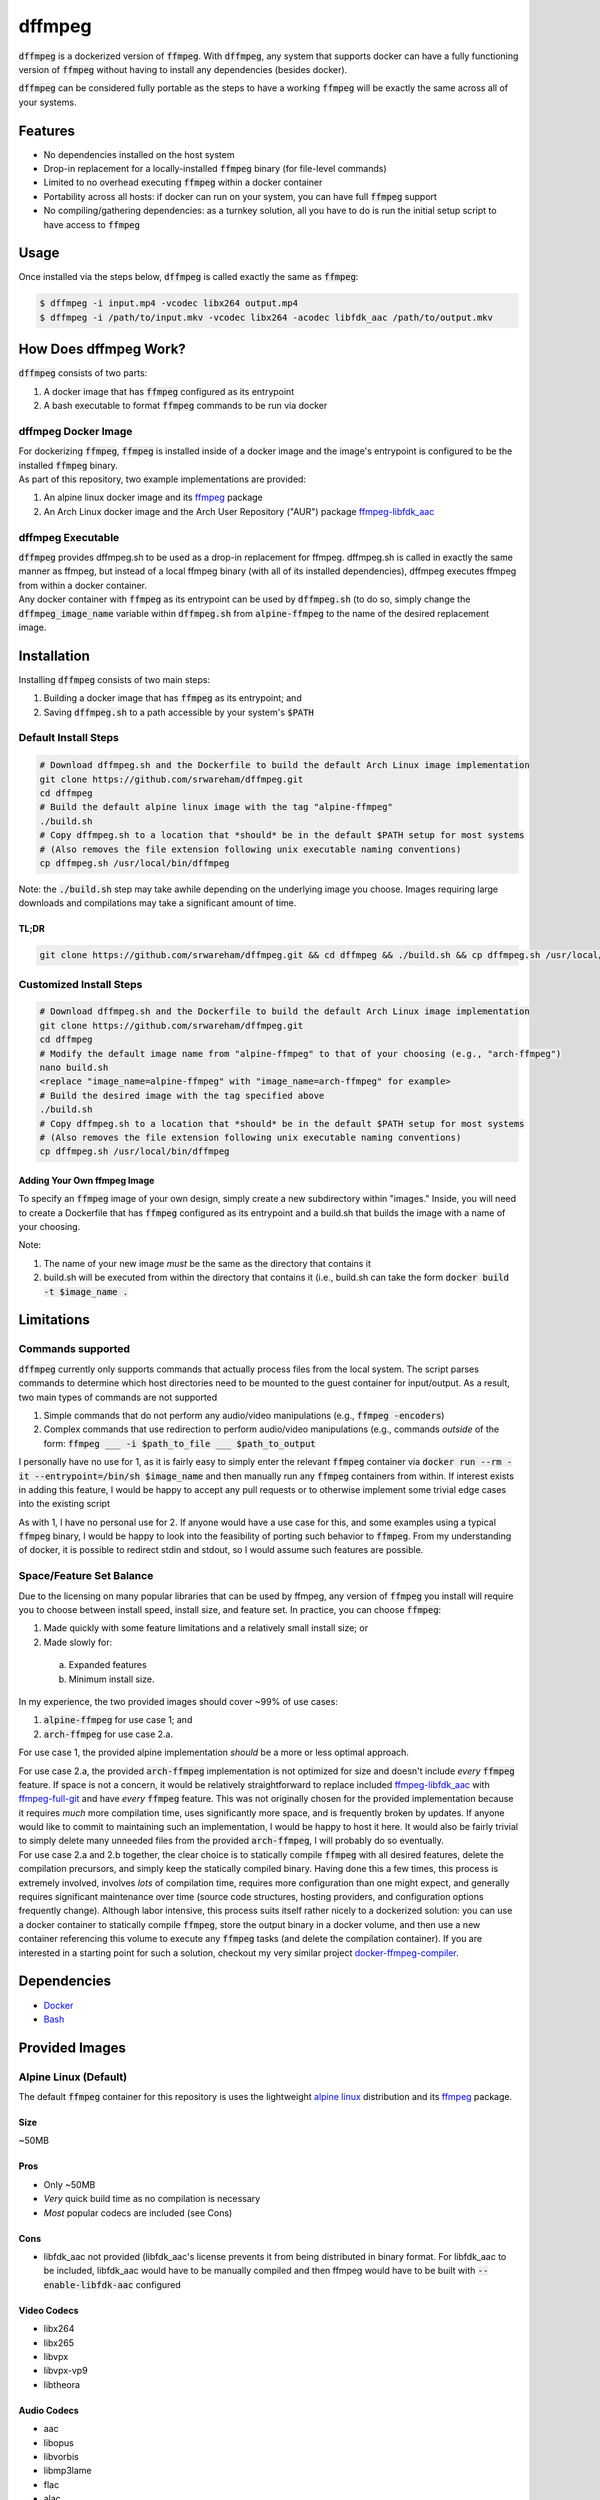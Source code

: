 =======
dffmpeg 
=======

:code:`dffmpeg` is a dockerized version of :code:`ffmpeg`. With :code:`dffmpeg`, any system that supports docker can have a fully functioning version of :code:`ffmpeg` without having to install any dependencies (besides docker). 

| :code:`dffmpeg` can be considered fully portable as the steps to have a working :code:`ffmpeg` will be exactly the same across all of your systems.


Features
========

- No dependencies installed on the host system

- Drop-in replacement for a locally-installed :code:`ffmpeg` binary (for file-level commands)

- Limited to no overhead executing :code:`ffmpeg` within a docker container

- Portability across all hosts: if docker can run on your system, you can have full :code:`ffmpeg` support

- No compiling/gathering dependencies: as a turnkey solution, all you have to do is run the initial setup script to have access to :code:`ffmpeg`


Usage
=====

Once installed via the steps below, :code:`dffmpeg` is called exactly the same as :code:`ffmpeg`:

.. code-block:: bash

    $ dffmpeg -i input.mp4 -vcodec libx264 output.mp4
    $ dffmpeg -i /path/to/input.mkv -vcodec libx264 -acodec libfdk_aac /path/to/output.mkv


How Does dffmpeg Work?
======================

:code:`dffmpeg` consists of two parts:

1. A docker image that has :code:`ffmpeg` configured as its entrypoint
2. A bash executable to format :code:`ffmpeg` commands to be run via docker

dffmpeg Docker Image
--------------------

| For dockerizing :code:`ffmpeg`, :code:`ffmpeg` is installed inside of a docker image and the image's entrypoint is configured to be the installed :code:`ffmpeg` binary. 

| As part of this repository, two example implementations are provided:

1. An alpine linux docker image and its `ffmpeg <https://pkgs.alpinelinux.org/package/v3.3/main/x86/ffmpeg>`_ package
2. An Arch Linux docker image and the Arch User Repository ("AUR") package `ffmpeg-libfdk_aac <https://aur.archlinux.org/packages/ffmpeg-libfdk_aac/>`_

 
dffmpeg Executable
------------------

| :code:`dffmpeg` provides dffmpeg.sh to be used as a drop-in replacement for ffmpeg. dffmpeg.sh is called in exactly the same manner as ffmpeg, but instead of a local ffmpeg binary (with all of its installed dependencies), dffmpeg executes ffmpeg from within a docker container.

|  Any docker container with :code:`ffmpeg` as its entrypoint can be used by :code:`dffmpeg.sh` (to do so, simply change the :code:`dffmpeg_image_name` variable within :code:`dffmpeg.sh` from :code:`alpine-ffmpeg` to the name of the desired replacement image.

Installation
============

Installing :code:`dffmpeg` consists of two main steps:

1. Building a docker image that has :code:`ffmpeg` as its entrypoint; and
2. Saving :code:`dffmpeg.sh` to a path accessible by your system's :code:`$PATH`

Default Install Steps
---------------------
.. code-block:: bash

    # Download dffmpeg.sh and the Dockerfile to build the default Arch Linux image implementation
    git clone https://github.com/srwareham/dffmpeg.git
    cd dffmpeg
    # Build the default alpine linux image with the tag "alpine-ffmpeg"
    ./build.sh
    # Copy dffmpeg.sh to a location that *should* be in the default $PATH setup for most systems 
    # (Also removes the file extension following unix executable naming conventions)
    cp dffmpeg.sh /usr/local/bin/dffmpeg

Note: the :code:`./build.sh` step may take awhile depending on the underlying image you choose. Images requiring large downloads and compilations may take a significant amount of time.

TL;DR
+++++

.. code-block:: bash

    git clone https://github.com/srwareham/dffmpeg.git && cd dffmpeg && ./build.sh && cp dffmpeg.sh /usr/local/bin/dffmpeg

Customized Install Steps
------------------------

.. code-block:: bash

    # Download dffmpeg.sh and the Dockerfile to build the default Arch Linux image implementation
    git clone https://github.com/srwareham/dffmpeg.git
    cd dffmpeg
    # Modify the default image name from "alpine-ffmpeg" to that of your choosing (e.g., "arch-ffmpeg")
    nano build.sh
    <replace "image_name=alpine-ffmpeg" with "image_name=arch-ffmpeg" for example>
    # Build the desired image with the tag specified above
    ./build.sh
    # Copy dffmpeg.sh to a location that *should* be in the default $PATH setup for most systems 
    # (Also removes the file extension following unix executable naming conventions)
    cp dffmpeg.sh /usr/local/bin/dffmpeg

Adding Your Own ffmpeg Image
++++++++++++++++++++++++++++

To specify an :code:`ffmpeg` image of your own design, simply create a new subdirectory within "images." Inside, you will need to create a Dockerfile that has :code:`ffmpeg` configured as its entrypoint and a build.sh that builds the image with a name of your choosing.

Note:

1. The name of your new image *must* be the same as the directory that contains it
2. build.sh will be executed from within the directory that contains it (i.e., build.sh can take the form :code:`docker build -t $image_name .`


Limitations
===========

Commands supported
------------------

:code:`dffmpeg` currently only supports commands that actually process files from the local system. The script parses commands to determine which host directories need to be mounted to the guest container for input/output. As a result, two main types of commands are not supported

1. Simple commands that do not perform any audio/video manipulations (e.g., :code:`ffmpeg -encoders`)
2. Complex commands that use redirection to perform audio/video manipulations (e.g., commands *outside* of the form:  :code:`ffmpeg ___ -i $path_to_file ___ $path_to_output`


I personally have no use for 1, as it is fairly easy to simply enter the relevant :code:`ffmpeg` container via :code:`docker run --rm -it --entrypoint=/bin/sh $image_name` and then manually run any :code:`ffmpeg` containers from within. If interest exists in adding this feature, I would be happy to accept any pull requests or to otherwise implement some trivial edge cases into the existing script

| As with 1, I have no personal use for 2. If anyone would have a use case for this, and some examples using a typical :code:`ffmpeg` binary, I would be happy to look into the feasibility of porting such behavior to :code:`ffmpeg`. From my understanding of docker, it is possible to redirect stdin and stdout, so I would assume such features are possible.

Space/Feature Set Balance
-------------------------

Due to the licensing on many popular libraries that can be used by ffmpeg, any version of :code:`ffmpeg` you install will require you to choose between install speed, install size, and feature set. In practice, you can choose :code:`ffmpeg`: 

1. Made quickly with some feature limitations and a relatively small install size; or
2. Made slowly for:
 
 a. Expanded features
 b. Minimum install size.

In my experience, the two provided images should cover ~99% of use cases: 

1. :code:`alpine-ffmpeg` for use case 1; and
2. :code:`arch-ffmpeg` for use case 2.a.

For use case 1, the provided alpine implementation *should* be a more or less optimal approach. 

| For use case 2.a, the provided :code:`arch-ffmpeg` implementation is not optimized for size and doesn't include *every* :code:`ffmpeg` feature. If space is not a concern, it would be relatively straightforward to replace included `ffmpeg-libfdk_aac <https://aur.archlinux.org/packages/ffmpeg-libfdk_aac/>`_ with `ffmpeg-full-git <https://aur.archlinux.org/packages/ffmpeg-full-git/>`_ and have *every* :code:`ffmpeg` feature. This was not originally chosen for the provided implementation because it requires *much* more compilation time, uses significantly more space, and is frequently broken by updates. If anyone would like to commit to maintaining such an implementation, I would be happy to host it here. It would also be fairly trivial to simply delete many unneeded files from the provided :code:`arch-ffmpeg`, I will probably do so eventually.

| For use case 2.a and 2.b together, the clear choice is to statically compile :code:`ffmpeg` with all desired features, delete the compilation precursors, and simply keep the statically compiled binary. Having done this a few times, this process is extremely involved, involves *lots* of compilation time, requires more configuration than one might expect, and generally requires significant maintenance over time (source code structures, hosting providers, and configuration options frequently change). Although labor intensive, this process suits itself rather nicely to a dockerized solution: you can use a docker container to statically compile :code:`ffmpeg`, store the output binary in a docker volume, and then use a new container referencing this volume to execute any :code:`ffmpeg` tasks (and delete the compilation container). If you are interested in a starting point for such a solution, checkout my very similar project `docker-ffmpeg-compiler <https://github.com/srwareham/docker-ffmpeg-compiler>`_.


Dependencies
============

* `Docker <https://www.docker.com/>`_
* `Bash <https://www.gnu.org/software/bash/>`_

Provided Images
===============

Alpine Linux (Default)
----------------------
The default :code:`ffmpeg` container for this repository is uses the lightweight `alpine linux <https://alpinelinux.org/>`_ distribution and its `ffmpeg <https://pkgs.alpinelinux.org/package/v3.3/main/x86/ffmpeg>`_ package.

Size
++++

~50MB

Pros
++++

* Only ~50MB
* *Very* quick build time as no compilation is necessary
* *Most* popular codecs are included (see Cons)

Cons
++++

* libfdk_aac not provided (libfdk_aac's license prevents it from being distributed in binary format. For libfdk_aac to be included, libfdk_aac would have to be manually compiled and then ffmpeg would have to be built with :code:`--enable-libfdk-aac` configured

Video Codecs
++++++++++++

* libx264
* libx265
* libvpx
* libvpx-vp9
* libtheora

Audio Codecs
++++++++++++

* aac 
* libopus
* libvorbis
* libmp3lame
* flac
* alac


Arch Linux
----------

The Arch-Linux-based image provided in this repository uses an updated version of the docker image :code:`base/archlinux` to install `ffmpeg-libfdk_aac <https://aur.archlinux.org/packages/ffmpeg-libfdk_aac/>`_ from the Arch User Repository (AUR). To use this image, simply modify the top-level :code:`build.sh` by replacing :code:`image_name=alpine-ffmpeg` with :code:`image_name=arch-ffmpeg` before running :code:`build.sh`.

Size
++++
~1.3 GB

Pros
++++

* Includes support for libfdk_aac and most popular audio/video codecs

Cons
++++

* 1.3 GB (Note that if your system is already using an updated :code:`base/archlinux` image with :code:`yaourt`, the actual space consumption of :code:`ffmpeg` + libraries is ~350MB
* Long build process. The steps this image takes to build are:

 1. Downloads the :code:`base/archlinux` if necessary
 2. Creates an updated :code:`base/archlinux` layer (updates databases/packages)
 3. Creates a layer with `yaourt <https://archlinux.fr/yaourt-en>`_ setup
 4. Creates a layer with `ffmpeg-libfdk_aac <https://aur.archlinux.org/packages/ffmpeg-libfdk_aac/>`_

Video Codecs
++++++++++++

* libx264
* libx265
* libvpx
* libvpx-vp9
* libtheora

Audio Codecs
++++++++++++

* libfdk_aac
* aac 
* libopus
* libvorbis
* libmp3lame
* flac
* alac


